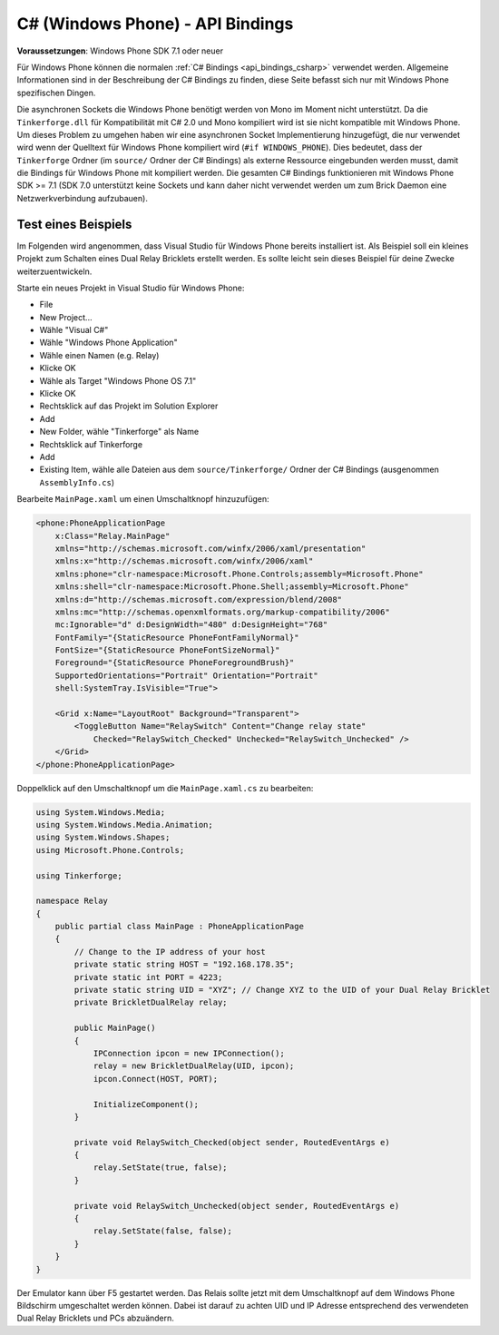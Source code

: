 
.. _api_bindings_csharp_windows_phone:

C# (Windows Phone) - API Bindings
=================================

**Voraussetzungen**: Windows Phone SDK 7.1 oder neuer

Für Windows Phone können die normalen :ref:`C# Bindings <api_bindings_csharp>`
verwendet werden. Allgemeine Informationen sind in der Beschreibung der C#
Bindings zu finden, diese Seite befasst sich nur mit Windows Phone spezifischen
Dingen.

Die asynchronen Sockets die Windows Phone benötigt werden von
Mono im Moment nicht unterstützt. Da die ``Tinkerforge.dll`` für Kompatibilität
mit C# 2.0 und Mono kompiliert wird ist sie nicht kompatible mit Windows Phone.
Um dieses Problem zu umgehen haben wir eine asynchronen Socket Implementierung
hinzugefügt, die nur verwendet wird wenn der Quelltext für Windows Phone
kompiliert wird (``#if WINDOWS_PHONE``). Dies bedeutet, dass der
``Tinkerforge`` Ordner (im ``source/`` Ordner der C# Bindings) als externe
Ressource eingebunden werden musst, damit die Bindings für Windows Phone mit kompiliert
werden. Die gesamten C# Bindings funktionieren mit Windows Phone SDK >= 7.1
(SDK 7.0 unterstützt keine Sockets und kann daher nicht verwendet werden um zum
Brick Daemon eine Netzwerkverbindung aufzubauen).


Test eines Beispiels
--------------------

Im Folgenden wird angenommen, dass  Visual Studio für Windows Phone bereits
installiert ist. Als Beispiel soll ein kleines Projekt zum Schalten eines
Dual Relay Bricklets erstellt werden. Es sollte leicht sein dieses Beispiel
für deine Zwecke weiterzuentwickeln.

Starte ein neues Projekt in Visual Studio für Windows Phone:

* File
* New Project...
* Wähle "Visual C#"
* Wähle "Windows Phone Application"
* Wähle einen Namen (e.g. Relay)
* Klicke OK
* Wähle als Target "Windows Phone OS 7.1"
* Klicke OK

* Rechtsklick auf das Projekt im Solution Explorer
* Add
* New Folder, wähle "Tinkerforge" als Name
* Rechtsklick auf Tinkerforge
* Add
* Existing Item, wähle alle Dateien aus dem ``source/Tinkerforge/`` Ordner der
  C# Bindings (ausgenommen ``AssemblyInfo.cs``)

Bearbeite ``MainPage.xaml`` um einen Umschaltknopf hinzuzufügen:

.. code-block:: xml

 <phone:PhoneApplicationPage
     x:Class="Relay.MainPage"
     xmlns="http://schemas.microsoft.com/winfx/2006/xaml/presentation"
     xmlns:x="http://schemas.microsoft.com/winfx/2006/xaml"
     xmlns:phone="clr-namespace:Microsoft.Phone.Controls;assembly=Microsoft.Phone"
     xmlns:shell="clr-namespace:Microsoft.Phone.Shell;assembly=Microsoft.Phone"
     xmlns:d="http://schemas.microsoft.com/expression/blend/2008"
     xmlns:mc="http://schemas.openxmlformats.org/markup-compatibility/2006"
     mc:Ignorable="d" d:DesignWidth="480" d:DesignHeight="768"
     FontFamily="{StaticResource PhoneFontFamilyNormal}"
     FontSize="{StaticResource PhoneFontSizeNormal}"
     Foreground="{StaticResource PhoneForegroundBrush}"
     SupportedOrientations="Portrait" Orientation="Portrait"
     shell:SystemTray.IsVisible="True">

     <Grid x:Name="LayoutRoot" Background="Transparent">
         <ToggleButton Name="RelaySwitch" Content="Change relay state"
             Checked="RelaySwitch_Checked" Unchecked="RelaySwitch_Unchecked" />
     </Grid>
 </phone:PhoneApplicationPage>

Doppelklick auf den Umschaltknopf um die ``MainPage.xaml.cs`` zu bearbeiten:

.. code-block:: csharp

 using System.Windows.Media;
 using System.Windows.Media.Animation;
 using System.Windows.Shapes;
 using Microsoft.Phone.Controls;

 using Tinkerforge;

 namespace Relay
 {
     public partial class MainPage : PhoneApplicationPage
     {
         // Change to the IP address of your host
         private static string HOST = "192.168.178.35";
         private static int PORT = 4223;
         private static string UID = "XYZ"; // Change XYZ to the UID of your Dual Relay Bricklet
         private BrickletDualRelay relay;

         public MainPage()
         {
             IPConnection ipcon = new IPConnection();
             relay = new BrickletDualRelay(UID, ipcon);
             ipcon.Connect(HOST, PORT);

             InitializeComponent();
         }

         private void RelaySwitch_Checked(object sender, RoutedEventArgs e)
         {
             relay.SetState(true, false);
         }

         private void RelaySwitch_Unchecked(object sender, RoutedEventArgs e)
         {
             relay.SetState(false, false);
         }
     }
 }

Der Emulator kann über F5 gestartet werden. Das Relais sollte jetzt mit dem
Umschaltknopf auf dem Windows Phone Bildschirm umgeschaltet werden können.
Dabei ist darauf zu achten UID und IP Adresse entsprechend des verwendeten Dual
Relay Bricklets und PCs abzuändern.
